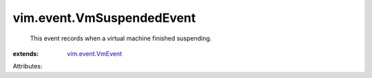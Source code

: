 .. _vim.event.VmEvent: ../../vim/event/VmEvent.rst


vim.event.VmSuspendedEvent
==========================
  This event records when a virtual machine finished suspending.
:extends: vim.event.VmEvent_

Attributes:
